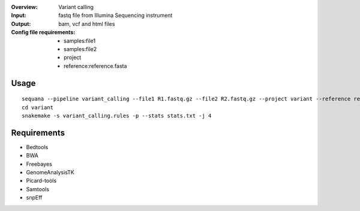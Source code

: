 :Overview: Variant calling
:Input: fastq file from Illumina Sequencing instrument
:Output: bam, vcf and html files
:Config file requirements:
    - samples:file1
    - samples:file2
    - project
    - reference:reference.fasta

Usage
~~~~~~~~~

::

    sequana --pipeline variant_calling --file1 R1.fastq.gz --file2 R2.fastq.gz --project variant --reference reference.fasta
    cd variant
    snakemake -s variant_calling.rules -p --stats stats.txt -j 4

Requirements
~~~~~~~~~~~~~~~~

- Bedtools
- BWA
- Freebayes
- GenomeAnalysisTK
- Picard-tools
- Samtools
- snpEff

.. image:: https://raw.githubusercontent.com/sequana/sequana/master/sequana/pipelines/variant_calling/variant_calling_dag.png
